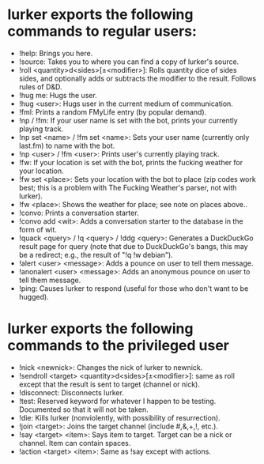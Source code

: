 * lurker exports the following commands to regular users:
- !help: Brings you here.
- !source: Takes you to where you can find a copy of lurker's source.
- !roll <quantity>d<sides>[±<modifier>]: Rolls quantity dice of sides sides,
  and optionally adds or subtracts the modifier to the result.  Follows rules
  of D&D.
- !hug me: Hugs the user.
- !hug <user>: Hugs user in the current medium of communication.
- !fml: Prints a random FMyLife entry (by popular demand).
- !np / !fm: If your user name is set with the bot, prints your currently
  playing track.
- !np set <name> / !fm set <name>: Sets your user name (currently only
  last.fm) to name with the bot.
- !np <user> / !fm <user>: Prints user's currently playing track.
- !fw: If your location is set with the bot, prints the fucking weather for
  your location.
- !fw set <place>: Sets your location with the bot to place (zip codes work
  best; this is a problem with The Fucking Weather's parser, not with lurker).
- !fw <place>: Shows the weather for place; see note on places above..
- !convo: Prints a conversation starter.
- !convo add <wit>: Adds a conversation starter to the database in the form of
  wit.
- !quack <query> / !q <query> / !ddg <query>: Generates a DuckDuckGo result
  page for query (note that due to DuckDuckGo's bangs, this may be a redirect;
  e.g., the result of "!q !w debian").
- !alert <user> <message>: Adds a pounce on user to tell them message.
- !anonalert <user> <message>: Adds an anonymous pounce on user to tell them
  message.
- !ping: Causes lurker to respond (useful for those who don't want to be
  hugged).
* lurker exports the following commands to the privileged user
- !nick <newnick>: Changes the nick of lurker to newnick.
- !sendroll <target> <quantity>d<sides>[±<modifier>]: same as roll except that
  the result is sent to target (channel or nick).
- !disconnect: Disconnects lurker.
- !test: Reserved keyword for whatever I happen to be testing.  Documented so
  that it will not be taken.
- !die: Kills lurker (nonviolently, with possibility of resurrection).
- !join <target>: Joins the target channel (include #,&,+,!, etc.).
- !say <target> <item>: Says item to target.  Target can be a nick or
  channel.  Item can contain spaces.
- !action <target> <item>: Same as !say except with actions.
